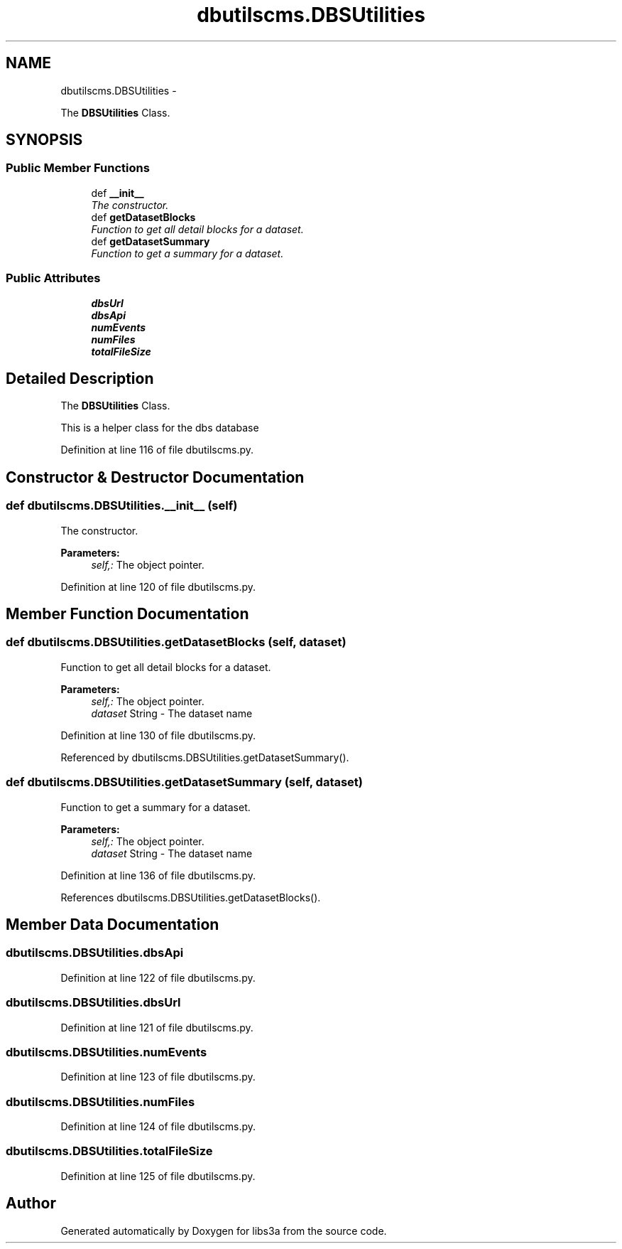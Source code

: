 .TH "dbutilscms.DBSUtilities" 3 "Fri Jan 30 2015" "libs3a" \" -*- nroff -*-
.ad l
.nh
.SH NAME
dbutilscms.DBSUtilities \- 
.PP
The \fBDBSUtilities\fP Class\&.  

.SH SYNOPSIS
.br
.PP
.SS "Public Member Functions"

.in +1c
.ti -1c
.RI "def \fB__init__\fP"
.br
.RI "\fIThe constructor\&. \fP"
.ti -1c
.RI "def \fBgetDatasetBlocks\fP"
.br
.RI "\fIFunction to get all detail blocks for a dataset\&. \fP"
.ti -1c
.RI "def \fBgetDatasetSummary\fP"
.br
.RI "\fIFunction to get a summary for a dataset\&. \fP"
.in -1c
.SS "Public Attributes"

.in +1c
.ti -1c
.RI "\fBdbsUrl\fP"
.br
.ti -1c
.RI "\fBdbsApi\fP"
.br
.ti -1c
.RI "\fBnumEvents\fP"
.br
.ti -1c
.RI "\fBnumFiles\fP"
.br
.ti -1c
.RI "\fBtotalFileSize\fP"
.br
.in -1c
.SH "Detailed Description"
.PP 
The \fBDBSUtilities\fP Class\&. 

This is a helper class for the dbs database 
.PP
Definition at line 116 of file dbutilscms\&.py\&.
.SH "Constructor & Destructor Documentation"
.PP 
.SS "def dbutilscms\&.DBSUtilities\&.__init__ (self)"

.PP
The constructor\&. 
.PP
\fBParameters:\fP
.RS 4
\fIself,:\fP The object pointer\&. 
.RE
.PP

.PP
Definition at line 120 of file dbutilscms\&.py\&.
.SH "Member Function Documentation"
.PP 
.SS "def dbutilscms\&.DBSUtilities\&.getDatasetBlocks (self, dataset)"

.PP
Function to get all detail blocks for a dataset\&. 
.PP
\fBParameters:\fP
.RS 4
\fIself,:\fP The object pointer\&. 
.br
\fIdataset\fP String - The dataset name 
.RE
.PP

.PP
Definition at line 130 of file dbutilscms\&.py\&.
.PP
Referenced by dbutilscms\&.DBSUtilities\&.getDatasetSummary()\&.
.SS "def dbutilscms\&.DBSUtilities\&.getDatasetSummary (self, dataset)"

.PP
Function to get a summary for a dataset\&. 
.PP
\fBParameters:\fP
.RS 4
\fIself,:\fP The object pointer\&. 
.br
\fIdataset\fP String - The dataset name 
.RE
.PP

.PP
Definition at line 136 of file dbutilscms\&.py\&.
.PP
References dbutilscms\&.DBSUtilities\&.getDatasetBlocks()\&.
.SH "Member Data Documentation"
.PP 
.SS "dbutilscms\&.DBSUtilities\&.dbsApi"

.PP
Definition at line 122 of file dbutilscms\&.py\&.
.SS "dbutilscms\&.DBSUtilities\&.dbsUrl"

.PP
Definition at line 121 of file dbutilscms\&.py\&.
.SS "dbutilscms\&.DBSUtilities\&.numEvents"

.PP
Definition at line 123 of file dbutilscms\&.py\&.
.SS "dbutilscms\&.DBSUtilities\&.numFiles"

.PP
Definition at line 124 of file dbutilscms\&.py\&.
.SS "dbutilscms\&.DBSUtilities\&.totalFileSize"

.PP
Definition at line 125 of file dbutilscms\&.py\&.

.SH "Author"
.PP 
Generated automatically by Doxygen for libs3a from the source code\&.
